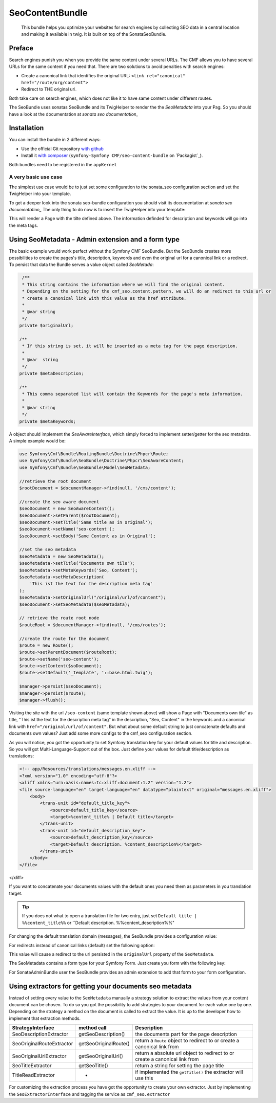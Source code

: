 SeoContentBundle
================

    This bundle helps you optimize your websites
    for search engines by collecting SEO data in
    a central location and making it available in
    twig. It is built on top of the SonataSeoBundle.

Preface
-------

Search engines punish you when you provide
the same content under several URLs.
The CMF allows you to have several URLs
for the same content if you need that.
There are two solutions to avoid penalties
with search engines:

- Create a canonical link that identifies the original URL: ``<link rel="canonical" href="/route/org/content">``

- Redirect to THE original url.

Both take care on search engines, which does not like
it to have same content under different routes.

The SeoBundle uses sonatas SeoBundle and its TwigHelper
to render the the `SeoMetadata` into your Pag. So you
should have a look at the documentation
at `sonata seo documentation_`

Installation
------------

You can install the bundle in 2 different ways:

* Use the official Git repository `with github`_
* Install it `with composer`_ (``symfony-Symfony CMF/seo-content-bundle`` on `Packagist`_).

Both bundles need to be registered in the ``appKernel``

.. code-block:: php
    public function registerBundles()
    {
        $bundles = array(
            //register both SeoBundles
            new Sonata\SeoBundle\SonataSeoBundle(),
            new Symfony\Cmf\Bundle\SeoBundle\CmfSeoBundle(),
        );

        return $bundles;
    }

A very basic use case
_____________________

The simplest use case would be to just set some configuration
to the sonata_seo configuration section and set the TwigHelper
into your template.

.. configuration-block::

    .. code-block:: yaml

        # app/config/config.yml
        sonata_seo:
            page:
                title: Page's default title
                metas:
                    names:
                        description: The default description of the page
                        keywords: default, sonata, seo

    .. code-block:: php

        // app/config/config.php
        $container->loadFromExtension('sonata_seo', array(
            'page' => array(
                'title' => 'Page's default title',
                'metas' => array(
                    'names' => array(
                        'description' => 'default description',
                        'keywords' => 'default, key, other',
                    ),
                ),
            ),
        ));

To get a deeper look into the sonata seo-bundle configuration you
should visit its documentation at `sonata seo documentation_`
The only thing to do now is to insert the TwigHelper into your
template:

.. code-block:: html
    <!-- app/Resources/views/base.html.twig -->
    <html>
        <head>
            {{ sonata_seo_title() }}
            {{ sonata_seo_metadatas() }}
            {{ sonata_seo_link_canonical() }} // needed later
        </head>
        <body>
            <p>Some page body.</p>
        </body>
    </html>

This will render a Page with the tilte defined above. The
information definded for description and keywords will go
into the meta tags.

Using SeoMetadata - Admin extension and a form type
---------------------------------------------------

The basic example would work perfect without the Symfony CMF
SeoBundle. But the SeoBundle creates more possibilities to
create the pages's title, description, keywords and even
the original url for a canonical link or a redirect.
To persist that data the Bundle serves a value object
called `SeoMetada`:

.. code-block:: php

     /**
     * This string contains the information where we will find the original content.
     * Depending on the setting for the cmf_seo.content.pattern, we will do an redirect to this url or
     * create a canonical link with this value as the href attribute.
     *
     * @var string
     */
    private $originalUrl;

    /**
     * If this string is set, it will be inserted as a meta tag for the page description.
     *
     * @var  string
     */
    private $metaDescription;

    /**
     * This comma separated list will contain the Keywords for the page's meta information.
     *
     * @var string
     */
    private $metaKeywords;

A object should implement
the `SeoAwareInterface`, which simply forced to implement setter/getter for the
seo metadata. A simple example would be:

.. code-block:: php

    use Symfony\Cmf\Bundle\RoutingBundle\Doctrine\Phpcr\Route;
    use Symfony\Cmf\Bundle\SeoBundle\Doctrine\Phpcr\SeoAwareContent;
    use Symfony\Cmf\Bundle\SeoBundle\Model\SeoMetadata;

    //retrieve the root document
    $rootDocument = $documentManager->find(null, '/cms/content');

    //create the seo aware document
    $seoDocument = new SeoAwareContent();
    $seoDocument->setParent($rootDocument);
    $seoDocument->setTitle('Same title as in original');
    $seoDocument->setName('seo-content');
    $seoDocument->setBody('Same Content as in Original');

    //set the seo metadata
    $seoMetadata = new SeoMetadata();
    $seoMetadata->setTitle("Documents own tile");
    $seoMetadata->setMetaKeywords('Seo, Content');
    $seoMetadata->setMetaDescription(
        'This ist the text for the description meta tag'
    );
    $seoMetadata->setOriginalUrl("/original/url/of/content");
    $seoDocument->setSeoMetadata($seoMetadata);

    // retrieve the route root node
    $routeRoot = $documentManager->find(null, '/cms/routes');

    //create the route for the document
    $route = new Route();
    $route->setParentDocument($routeRoot);
    $route->setName('seo-content');
    $route->setContent($soDocument);
    $route->setDefault('_template', '::base.html.twig');

    $manager->persist($seoDocument);
    $manager->persist($route);
    $manager->flush();

Visiting the site with the url ``/seo-content`` (same template shown above) will
show a Page with "Documents own tile" as title, "This ist the text for the description
meta tag" in the description, "Seo, Content" in the keywords and a canonical link with
``href="/original/url/of/content"``. But what about some default string to just concatenate
defaults and documents own values? Just add some more configs to the cmf_seo configuration
section.

.. configuration-block::

    .. code-block:: yaml

        # app/config/config.yml
        sonata_seo:
            page:
                metas:
                    names:
                        keywords: default, sonata, seo
        cmf_seo:
            title: default_title_key
            description: default_title_key

    .. code-block:: xml

        <!-- app/config/config.xml -->
        <container xmlns="http://symfony.com/schema/dic/services">
            <config
                    xmlns="http://cmf.symfony.com/schema/dic/seo"
                    title="default_title_key"
                    description="default_title_key">
            </config>
        </container>

    .. code-block:: php

        // app/config/config.php
        $container->loadFromExtension(
            'sonata_seo', array(
                'page' => array(
                    'metas' => array(
                        'names' => array(
                            'keywords' => 'default, key, other',
                        ),
                    ),
                ),
            ),
            'cmf_seo' => array(
                'title'         => 'default_title_key',
                'description'   => 'default_description_key',
            ),
        );

As you will notice, you got the opportunity to set Symfony translation key for your
default values for title and description. So you will got Multi-Language-Support
out of the box. Just define your values for default title/description as translations:

.. code-block:: xml

    <!-- app/Resources/translations/messages.en.xliff -->
    <?xml version="1.0" encoding="utf-8"?>
    <xliff xmlns="urn:oasis:names:tc:xliff:document:1.2" version="1.2">
    <file source-language="en" target-language="en" datatype="plaintext" original="messages.en.xliff">
        <body>
            <trans-unit id="default_title_key">
                <source>default_title_key</source>
                <target>%content_title% | Default title</target>
            </trans-unit>
            <trans-unit id="default_description_key">
                <source>default_description_key</source>
                <target>Default description. %content_description%</target>
            </trans-unit>
        </body>
    </file>
</xliff>

If you want to concatenate your documents values with the default ones you need them as
parameters in you translation target.

.. tip::
    If you does not what to open a translation file for two entry, just set
    ``Default title | %%content_title%%`` or ``Default description. %%content_description%%"

For changing the default translation domain (messages), the SeoBundle provides a configuration
value:

.. configuration-block::

    .. code-block:: yaml

        # app/config/config.yml
        cmf_seo:
            translation_domain: AcmeDemoBundle

    .. code-block:: xml

        <!-- app/config/config.xml -->
        <container xmlns="http://symfony.com/schema/dic/services">
            <config
                    xmlns="http://cmf.symfony.com/schema/dic/seo"
                    translation-domain="AcmeDemoBundle">
            </config>
        </container>

    .. code-block:: php

        // app/config/config.php
        $container->loadFromExtension(
            'cmf_seo' => array(
                'translation_domain'         => 'AcmeDemoBundle',
            ),
        );

For redirects instead of canonical links (default) set the following option:

.. configuration-block::

    .. code-block:: yaml

        # app/config/config.yml
        cmf_seo:
            original_route_pattern: redirect

    .. code-block:: xml

        <!-- app/config/config.xml -->
        <container xmlns="http://symfony.com/schema/dic/services">
            <config
                    xmlns="http://cmf.symfony.com/schema/dic/seo"
                    original-route-pattern="redirect">
            </config>
        </container>

    .. code-block:: php

        // app/config/config.php
        $container->loadFromExtension(
            'cmf_seo' => array(
                'original_route_pattern'    => 'redirect',
            ),
        );

This value will cause a redirect to the url persisted in the ``originalUrl`` property of the
``SeoMetadata``.

The SeoMetadata contains a form type for your Symfony Form. Just create you form with the following key:

.. code-block:: php
    $formBuilder
        ...
        ->add('seoMetadata', 'seo_metadata', array('label' => false));
        ...
        ;

For SonataAdminBundle user the SeoBundle provides an admin extension to add that form to your
form configuration.

Using extractors for getting your documents seo metadata
--------------------------------------------------------

Instead of setting every value to the ``SeoMetadata`` manually
a strategy solution to extract the values from your content document
can be chosen. To do so you got the possibility to add strategies to
your document for each value one by one. Depending on the
strategy a method on the document is called to extract the
value. It is up to the developer how to implement that extraction methods.

+--------------------------+------------------------+-----------------------------------------------+
|StrategyInterface         |  method call           | Description                                   |
+==========================+========================+===============================================+
|SeoDescriptionExtractor   |  getSeoDescription()   | the documents part for the page description   |
+--------------------------+------------------------+-----------------------------------------------+
|SeoOriginalRouteExtractor | getSeoOriginalRoute()  |return a ``Route`` object to redirect to       |
|                          |                        |or create a canonical link from                |
+--------------------------+------------------------+-----------------------------------------------+
|SeoOriginalUrlExtractor   | getSeoOriginalUrl()    |return a absolute url object to redirect to    |
|                          |                        |or create a canonical link from                |
+--------------------------+------------------------+-----------------------------------------------+
|SeoTitleExtractor         | getSeoTitle()          |return a string for setting the page title     |
+--------------------------+------------------------+-----------------------------------------------+
|TitleReadExtractor        | -                      |if implemented the ``getTitle()`` the          |
|                          |                        |extractor will use this                        |
+--------------------------+------------------------+-----------------------------------------------+

For customizing the extraction process you have got the opportunity to create your own extractor.
Just by implementing the ``SeoExtractorInterface`` and tagging the service as ``cmf_seo.extractor``

.. code-block:: xml
    <?xml version="1.0" ?>

    <container xmlns="http://symfony.com/schema/dic/services"
        xmlns:xsi="http://www.w3.org/2001/XMLSchema-instance"
        xsi:schemaLocation="http://symfony.com/schema/dic/services http://symfony.com/schema/dic/services/services-1.0.xsd">

        <parameters>
            <parameter key="acme_demo.extractor_strategy.title.class">Acme\DemoBundle\Extractor\MyTitleExtractor</parameter>
        </parameters>

        <services>
            <service id="acme_demo.extractor_strategy.title" class="%acme_demo.extractor_strategy.title.class%">
                <tag name="cmf_seo.extractor"/>
            </service>
        </services>

    </container>

.. _`with composer`: http://getcomposer.org
.. _`symfony-cmf/menu-bundle`: https://packagist.org/packages/symfony-cmf/menu-bundle
.. _`with github`: git clone https://github.com/symfony-cmf/SeoContentBundle version path/to/
.. _`sonata seo documentation`: http://sonata-project.org/bundles/seo/master/doc/index.html